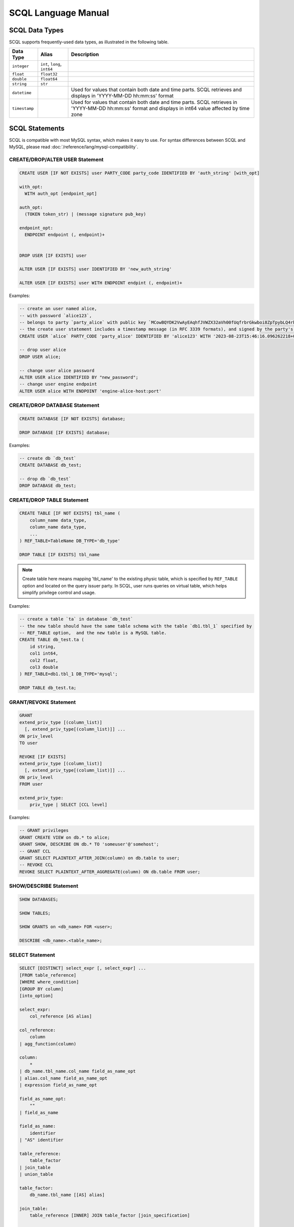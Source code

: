 SCQL Language Manual
====================


.. _scql_data_types:

SCQL Data Types
---------------

SCQL supports frequently-used data types, as illustrated in the following table.

+---------------+------------------------------+---------------------------------------------------------------------------------------------------------------------------------------------------------+
|   Data Type   |            Alias             |          Description                                                                                                                                    |
+===============+==============================+=========================================================================================================================================================+
| ``integer``   | ``int``, ``long``, ``int64`` |                                                                                                                                                         |
+---------------+------------------------------+---------------------------------------------------------------------------------------------------------------------------------------------------------+
| ``float``     | ``float32``                  |                                                                                                                                                         |
+---------------+------------------------------+---------------------------------------------------------------------------------------------------------------------------------------------------------+
| ``double``    | ``float64``                  |                                                                                                                                                         |
+---------------+------------------------------+---------------------------------------------------------------------------------------------------------------------------------------------------------+
| ``string``    | ``str``                      |                                                                                                                                                         |
+---------------+------------------------------+---------------------------------------------------------------------------------------------------------------------------------------------------------+
| ``datetime``  |                              | Used for values that contain both date and time parts. SCQL retrieves and displays in 'YYYY-MM-DD hh:mm:ss' format                                      |
+---------------+------------------------------+---------------------------------------------------------------------------------------------------------------------------------------------------------+
| ``timestamp`` |                              | Used for values that contain both date and time parts. SCQL retrieves in 'YYYY-MM-DD hh:mm:ss' format and displays in int64 value affected by time zone |
+---------------+------------------------------+---------------------------------------------------------------------------------------------------------------------------------------------------------+


.. _scql_statements:

SCQL Statements
---------------

SCQL is compatible with most MySQL syntax, which makes it easy to use. For syntax differences between SCQL and MySQL, please read :doc:`/reference/lang/mysql-compatibility`.

.. _create_user_stm:

CREATE/DROP/ALTER USER Statement
^^^^^^^^^^^^^^^^^^^^^^^^^^^^^^^^

.. code-block:: SQL

    CREATE USER [IF NOT EXISTS] user PARTY_CODE party_code IDENTIFIED BY 'auth_string' [with_opt]

    with_opt:
      WITH auth_opt [endpoint_opt]

    auth_opt:
      (TOKEN token_str) | (message signature pub_key)

    endpoint_opt:
      ENDPOINT endpoint (, endpoint)+


    DROP USER [IF EXISTS] user

    ALTER USER [IF EXISTS] user IDENTIFIED BY 'new_auth_string'

    ALTER USER [IF EXISTS] user WITH ENDPOINT endpint (, endpoint)+


Examples:

.. code-block:: SQL

    -- create an user named alice,
    -- with password `alice123`,
    -- belongs to party `party_alice` with public key `MCowBQYDK2VwAyEAqhfJVWZX32aVh00fUqfrbrGkwboi8ZpTpybLQ4rbxoA=`.
    -- the create user statement includes a timestamp message (in RFC 3339 formats), and signed by the party's private key.
    CREATE USER `alice` PARTY_CODE 'party_alice' IDENTIFIED BY 'alice123' WITH '2023-08-23T15:46:16.096262218+08:00' 'DK/V80pV8bsWkXwgyRBrca7P2V2O03nC1pEldnJF+1dUnnL2NoRGKhAjSMv0ubuflT4yUmoIPRzwOi/bOsf2BQ==' 'MCowBQYDK2VwAyEAqhfJVWZX32aVh00fUqfrbrGkwboi8ZpTpybLQ4rbxoA=';

    -- drop user alice
    DROP USER alice;

    -- change user alice password
    ALTER USER alice IDENTIFIED BY "new_password";
    -- change user engine endpoint
    ALTER USER alice WITH ENDPOINT 'engine-alice-host:port'

.. _create_database_stm:

CREATE/DROP DATABASE Statement
^^^^^^^^^^^^^^^^^^^^^^^^^^^^^^

.. code-block:: SQL

    CREATE DATABASE [IF NOT EXISTS] database;

    DROP DATABASE [IF EXISTS] database;


Examples:

.. code-block:: SQL

    -- create db `db_test`
    CREATE DATABASE db_test;

    -- drop db `db_test`
    DROP DATABASE db_test;


.. _create_table:

CREATE/DROP TABLE Statement
^^^^^^^^^^^^^^^^^^^^^^^^^^^

.. code-block:: SQL

    CREATE TABLE [IF NOT EXISTS] tbl_name (
        column_name data_type,
        column_name data_type,
        ...
    ) REF_TABLE=TableName DB_TYPE='db_type'

    DROP TABLE [IF EXISTS] tbl_name

.. note::
    Create table here means mapping 'tbl_name' to the existing physic table, which is specified by ``REF_TABLE`` option and located on the query issuer party.
    In SCQL, user runs queries on virtual table, which helps simplify privilege control and usage.

Examples:

.. code-block:: SQL

    -- create a table `ta` in database `db_test`
    -- the new table should have the same table schema with the table `db1.tbl_1` specified by
    -- REF_TABLE option,  and the new table is a MySQL table.
    CREATE TABLE db_test.ta (
        id string,
        col1 int64,
        col2 float,
        col3 double
    ) REF_TABLE=db1.tbl_1 DB_TYPE='mysql';

    DROP TABLE db_test.ta;

.. _scql_grant_revoke:

GRANT/REVOKE Statement
^^^^^^^^^^^^^^^^^^^^^^

.. code-block:: SQL

    GRANT
    extend_priv_type [(column_list)]
      [, extend_priv_type[(column_list)]] ...
    ON priv_level
    TO user

    REVOKE [IF EXISTS]
    extend_priv_type [(column_list)]
      [, extend_priv_type[(column_list)]] ...
    ON priv_level
    FROM user

    extend_priv_type:
        priv_type | SELECT [CCL level]



Examples:

.. code-block:: SQL

    -- GRANT privileges
    GRANT CREATE VIEW on db.* to alice;
    GRANT SHOW, DESCRIBE ON db.* TO 'someuser'@'somehost';
    -- GRANT CCL
    GRANT SELECT PLAINTEXT_AFTER_JOIN(column) on db.table to user;
    -- REVOKE CCL
    REVOKE SELECT PLAINTEXT_AFTER_AGGREGATE(column) ON db.table FROM user;



SHOW/DESCRIBE Statement
^^^^^^^^^^^^^^^^^^^^^^^

.. code-block:: SQL

    SHOW DATABASES;

    SHOW TABLES;

    SHOW GRANTS on <db_name> FOR <user>;

    DESCRIBE <db_name>.<table_name>;


SELECT Statement
^^^^^^^^^^^^^^^^

.. code-block:: SQL

    SELECT [DISTINCT] select_expr [, select_expr] ...
    [FROM table_reference]
    [WHERE where_condition]
    [GROUP BY column]
    [into_option]

    select_expr:
        col_reference [AS alias]

    col_reference:
        column
    | agg_function(column)

    column:
        *
    | db_name.tbl_name.col_name field_as_name_opt
    | alias.col_name field_as_name_opt
    | expression field_as_name_opt

    field_as_name_opt:
        ""
    | field_as_name

    field_as_name:
        identifier
    | "AS" identifier

    table_reference:
        table_factor
    | join_table
    | union_table

    table_factor:
        db_name.tbl_name [[AS] alias]

    join_table:
        table_reference [INNER] JOIN table_factor [join_specification]

    union_table:
        select_expr
        | UNION [ALL] union_table

    join_specification:
        ON search_condition

    expression:
        expression "SUPPORTED_OP" expression
        | "NOT" expression
        | predicate_expr

    predicate_expr:
        column InOrNotOp '(' expression_list ')'
        | column InOrNotOp sub_select
        | column

    sub_select:
        '(' select_stmt ')'

    into_option:
        INTO OUTFILE PARTY_CODE 'party_code' 'file_path' [export_options]

    export_options:
        FIELDS TERMINATED BY 'terminal_character'



Functions and Operators
-----------------------

.. todo:: this part is not ready, please check later

